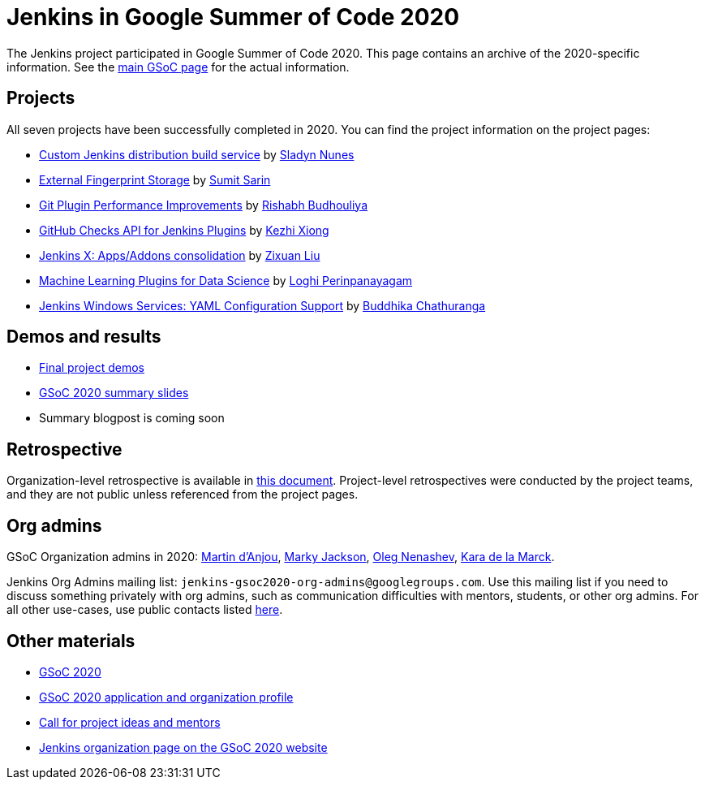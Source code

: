 = Jenkins in Google Summer of Code 2020

The Jenkins project participated in Google Summer of Code 2020.
This page contains an archive of the 2020-specific information.
See the xref:projects:gsoc:index.adoc[main GSoC page] for the actual information.

== Projects

All seven projects have been successfully completed in 2020.
You can find the project information on the project pages:

* xref:projects:gsoc:2020/projects/custom-jenkins-distribution-build-service.adoc[Custom Jenkins distribution build service] by link:/blog/authors/sladyn98[Sladyn Nunes]
* xref:projects:gsoc:2020/projects/external-fingerprint-storage.adoc[External Fingerprint Storage] by link:/blog/authors/stellargo[Sumit Sarin]
* xref:projects:gsoc:2020/projects/git-plugin-performance.adoc[Git Plugin Performance Improvements] by link:/blog/authors/rishabhbudhouliya[Rishabh Budhouliya]
* xref:projects:gsoc:2020/projects/github-checks.adoc[GitHub Checks API for Jenkins Plugins] by link:/blog/authors/XiongKezhi[Kezhi Xiong]
* xref:projects:gsoc:2020/projects/jenkins-x-apps-consolidation.adoc[Jenkins X: Apps/Addons consolidation] by link:/blog/authors/nodece[Zixuan Liu]
* xref:projects:gsoc:2020/projects/machine-learning.adoc[Machine Learning Plugins for Data Science] by link:/blog/authors/loghijiaha[Loghi Perinpanayagam]
* xref:projects:gsoc:2020/projects/winsw-yaml-configs.adoc[Jenkins Windows Services: YAML Configuration Support] by link:/blog/authors/buddhikac96[Buddhika Chathuranga]

== Demos and results

* link:https://www.youtube.com/playlist?list=PLN7ajX_VdyaNZ9rU46k0uT14KAcq3_z68[Final project demos]
* link:https://docs.google.com/presentation/d/13vbGLENYbZI1cP4AdLz0G_NwRV4Z_y_FeRNsPqsWQEs/edit?usp=sharing[GSoC 2020 summary slides]
* Summary blogpost is coming soon

== Retrospective

Organization-level retrospective is available in link:https://docs.google.com/document/d/1NIszUtuXmHiu8X2WrgAEQFK6aVodsmM4I0RSNRf4TS0/edit?usp=sharing[this document].
Project-level retrospectives were conducted by the project teams,
and they are not public unless referenced from the project pages.

[#orgadmin]
== Org admins

GSoC Organization admins in 2020:
link:/blog/authors/martinda[Martin d'Anjou],
link:/blog/authors/markyjackson-taulia/[Marky Jackson],
link:/blog/authors/oleg_nenashev[Oleg Nenashev],
link:/blog/authors/marckk[Kara de la Marck].

Jenkins Org Admins mailing list: `jenkins-gsoc2020-org-admins@googlegroups.com`.
Use this mailing list if you need to discuss something privately with org admins, such as communication difficulties
with mentors, students, or other org admins.
For all other use-cases,
use public contacts listed xref:projects:gsoc:index.adoc#contacts[here].

== Other materials

* xref:projects:gsoc:2020/index.adoc[GSoC 2020]
* xref:projects:gsoc:2020/application.md[GSoC 2020 application and organization profile]
* link:/blog/2019/12/20/call-for-mentors/[Call for project ideas and mentors]
* link:https://summerofcode.withgoogle.com/organizations/4945163270488064/[Jenkins organization page on the GSoC 2020 website]
